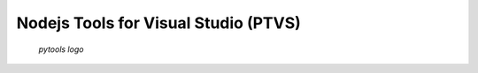 ﻿
.. index::
   pair: Node JS Tools; Visual studio
   pair: Javascript ; Nodejs
   ! Nodejs Tools

.. _nodejstools:

=================================================================
Nodejs Tools for Visual Studio (PTVS)
=================================================================


.. seealso::

   - https://nodejstools.codeplex.com/


.. figure:: nodejstools.png

   *pytools logo*


